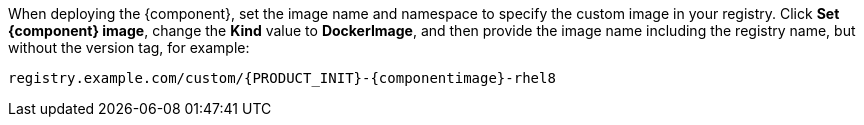 When deploying the {component}, set the image name and namespace to specify the custom image in your registry. Click *Set {component} image*, change the *Kind* value to *DockerImage*, and then provide the image name including the registry name, but without the version tag, for example: 

[source]
----
registry.example.com/custom/{PRODUCT_INIT}-{componentimage}-rhel8
----

